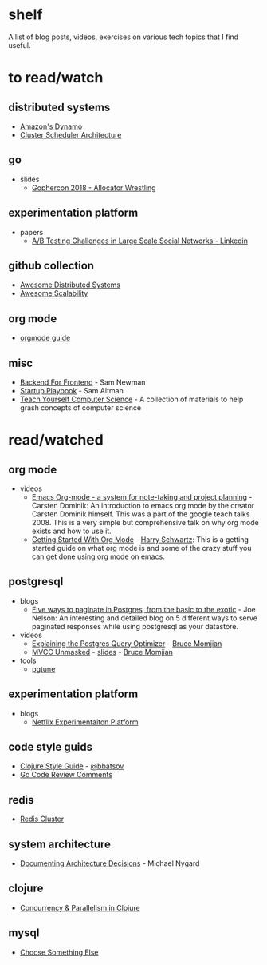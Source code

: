 * shelf
A list of blog posts, videos, exercises on various tech topics that I find useful.

* to read/watch
** distributed systems
   * [[https://www.allthingsdistributed.com/2007/10/amazons_dynamo.html][Amazon's Dynamo]]
   * [[http://firmament.io/blog/scheduler-architectures.html][Cluster Scheduler Architecture]]
** go
   * slides
     * [[https://about.sourcegraph.com/go/gophercon-2018-allocator-wrestling/][Gophercon 2018 - Allocator Wrestling]]
** experimentation platform
   * papers
     * [[https://content.linkedin.com/content/dam/engineering/site-assets/pdfs/ABTestingSocialNetwork_share.pdf][A/B Testing Challenges in Large Scale Social Networks - Linkedin]]
** github collection
   * [[https://github.com/theanalyst/awesome-distributed-systems][Awesome Distributed Systems]]
   * [[https://github.com/binhnguyennus/awesome-scalability][Awesome Scalability]]
** org mode
   * [[https://orgmode.org/orgguide.pdf][orgmode guide]]
** misc
   * [[https://samnewman.io/patterns/architectural/bff/][Backend For Frontend]] - Sam Newman
   * [[http://playbook.samaltman.com/][Startup Playbook]] - Sam Altman
   * [[https://teachyourselfcs.com/][Teach Yourself Computer Science]] - A collection of materials to help grash concepts of computer science


* read/watched
** org mode
  * videos
    * [[https://www.youtube.com/watch?v=oJTwQvgfgMM][Emacs Org-mode - a system for note-taking and project planning]] - Carsten Dominik: An introduction to emacs org mode by the creator Carsten Dominik himself. This was a part of the google teach talks 2008. This is a very simple but comprehensive talk on why org mode exists and how to use it.
    * [[https://www.youtube.com/watch?v=SzA2YODtgK4][Getting Started With Org Mode]] - [[https://harryrschwartz.com/][Harry Schwartz]]: This is a getting started guide on what org mode is and some of the crazy stuff you can get done using org mode on emacs.
** postgresql
  * blogs
    * [[https://www.citusdata.com/blog/2016/03/30/five-ways-to-paginate/][Five ways to paginate in Postgres, from the basic to the exotic]]  - Joe Nelson: An interesting and detailed blog on 5 different ways to serve paginated responses while using postgresql as your datastore.
  * videos
    * [[https://www.youtube.com/watch?v=svqQzYFBPIo][Explaining the Postgres Query Optimizer]] - [[https://momjian.us/][Bruce Momjian]]
    * [[https://www.youtube.com/watch?v=byl_CoucJE0][MVCC Unmasked]] - [[https://momjian.us/main/writings/pgsql/mvcc.pdf][slides]] - [[https://momjian.us/][Bruce Momjian]]
  * tools
    * [[https://pgtune.leopard.in.ua/#/][pgtune]]
** experimentation platform
   * blogs
     * [[https://medium.com/netflix-techblog/its-all-a-bout-testing-the-netflix-experimentation-platform-4e1ca458c15][Netflix Experimentaiton Platform]]
** code style guids
   * [[https://github.com/bbatsov/clojure-style-guide][Clojure Style Guide]] - [[https://github.com/bbatsov][@bbatsov]]
   * [[https://github.com/golang/go/wiki/CodeReviewComments][Go Code Review Comments]]
** redis
   * [[https://redis.io/topics/cluster-tutorial][Redis Cluster]]
** system architecture
   * [[http://thinkrelevance.com/blog/2011/11/15/documenting-architecture-decisions][Documenting Architecture Decisions]] - Michael Nygard
** clojure
   * [[http://clojure-doc.org/articles/language/concurrency_and_parallelism.html][Concurrency & Parallelism in Clojure]]
** mysql
   * [[https://grimoire.ca/mysql/choose-something-else][Choose Something Else]]
